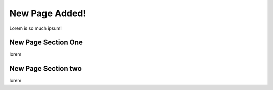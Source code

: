 New Page Added!
===============

Lorem is so much ipsum!

New Page Section One
--------------------

lorem 


New Page Section two
--------------------

lorem
